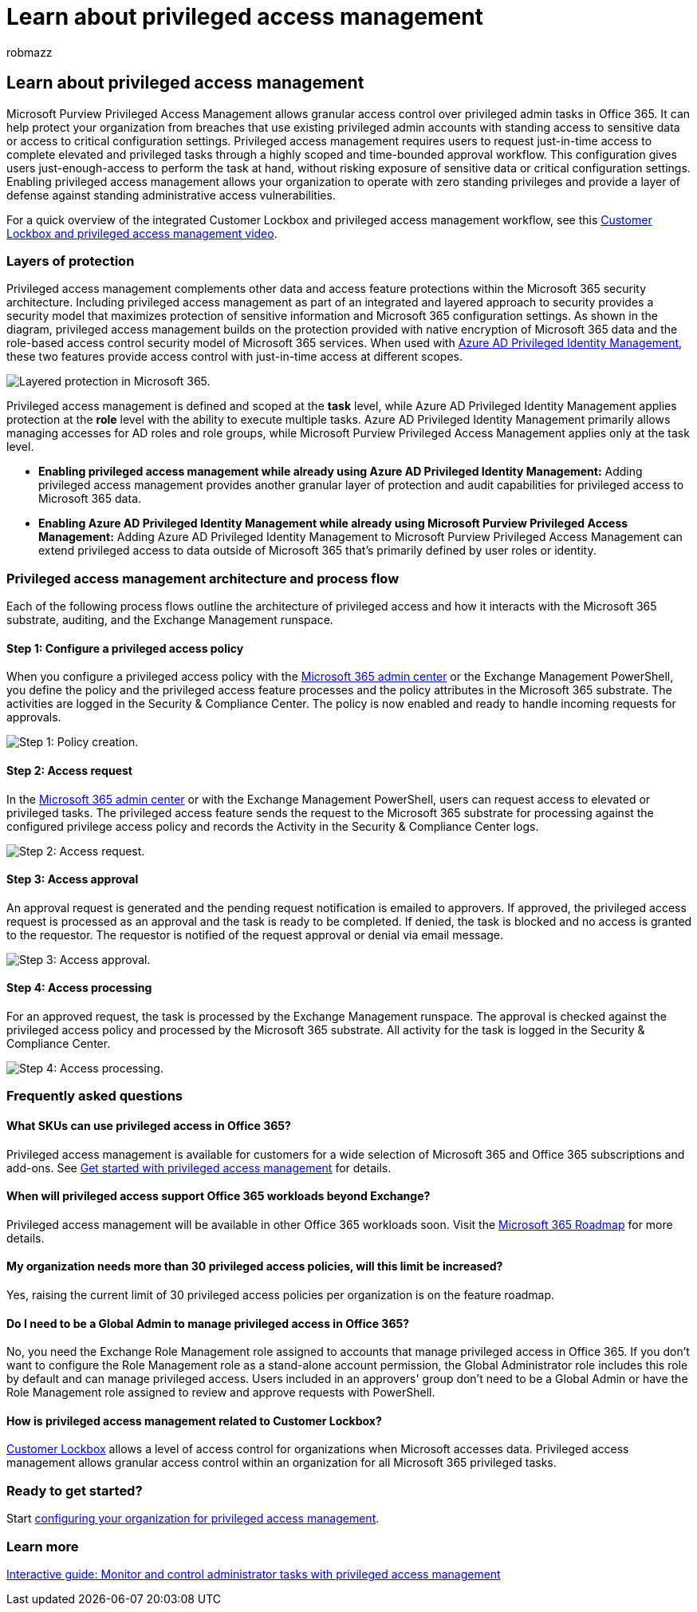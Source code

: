 = Learn about privileged access management
:audience: ITPro
:author: robmazz
:description: This article provides an overview about privileged access management in Microsoft Purview, including answers to frequently asked questions (FAQs).
:f1.keywords: ["NOCSH"]
:keywords: Microsoft 365, Microsoft Purview, compliance, privileged access management
:manager: laurawi
:ms.author: robmazz
:ms.collection: ["highpri", "tier3", "m365-security-compliance", "m365solution-insiderrisk"]
:ms.custom: ["Ent_Solutions", "seo-marvel-apr2020"]
:ms.localizationpriority: medium
:ms.service: O365-seccomp
:ms.topic: overview
:search.appverid: ["MET150"]

== Learn about privileged access management

Microsoft Purview Privileged Access Management allows granular access control over privileged admin tasks in Office 365.
It can help protect your organization from breaches that use existing privileged admin accounts with standing access to sensitive data or access to critical configuration settings.
Privileged access management requires users to request just-in-time access to complete elevated and privileged tasks through a highly scoped and time-bounded approval workflow.
This configuration gives users just-enough-access to perform the task at hand, without risking exposure of sensitive data or critical configuration settings.
Enabling privileged access management allows your organization to operate with zero standing privileges and provide a layer of defense against standing administrative access vulnerabilities.

For a quick overview of the integrated Customer Lockbox and privileged access management workflow, see this https://go.microsoft.com/fwlink/?linkid=2066800[Customer Lockbox and privileged access management video].

=== Layers of protection

Privileged access management complements other data and access feature protections within the Microsoft 365 security architecture.
Including privileged access management as part of an integrated and layered approach to security provides a security model that maximizes protection of sensitive information and Microsoft 365 configuration settings.
As shown in the diagram, privileged access management builds on the protection provided with native encryption of Microsoft 365 data and the role-based access control security model of Microsoft 365 services.
When used with link:/azure/active-directory/active-directory-privileged-identity-management-configure[Azure AD Privileged Identity Management], these two features provide access control with just-in-time access at different scopes.

image::../media/pam-layered-protection.png[Layered protection in Microsoft 365.]

Privileged access management is defined and scoped at the *task* level, while Azure AD Privileged Identity Management applies protection at the *role* level with the ability to execute multiple tasks.
Azure AD Privileged Identity Management primarily allows managing accesses for AD roles and role groups, while Microsoft Purview Privileged Access Management applies only at the task level.

* *Enabling privileged access management while already using Azure AD Privileged Identity Management:* Adding privileged access management provides another granular layer of protection and audit capabilities for privileged access to Microsoft 365 data.
* *Enabling Azure AD Privileged Identity Management while already using Microsoft Purview Privileged Access Management:*  Adding Azure AD Privileged Identity Management to Microsoft Purview Privileged Access Management can extend privileged access to data outside of Microsoft 365 that's primarily defined by user roles or identity.

=== Privileged access management architecture and process flow

Each of the following process flows outline the architecture of privileged access and how it interacts with the Microsoft 365 substrate, auditing, and the Exchange Management runspace.

==== Step 1: Configure a privileged access policy

When you configure a privileged access policy with the https://admin.microsoft.com[Microsoft 365 admin center] or the Exchange Management PowerShell, you define the policy and the privileged access feature processes and the policy attributes in the Microsoft 365 substrate.
The activities are logged in the Security & Compliance Center.
The policy is now enabled and ready to handle incoming requests for approvals.

image::../media/pam-step1-policy-creation.jpg[Step 1: Policy creation.]

==== Step 2: Access request

In the https://admin.microsoft.com[Microsoft 365 admin center] or with the Exchange Management PowerShell, users can request access to elevated or privileged tasks.
The privileged access feature sends the request to the Microsoft 365 substrate for processing against the configured privilege access policy and records the Activity in the Security & Compliance Center logs.

image::../media/pam-step2-access-request.jpg[Step 2: Access request.]

==== Step 3: Access approval

An approval request is generated and the pending request notification is emailed to approvers.
If approved, the privileged access request is processed as an approval and the task is ready to be completed.
If denied, the task is blocked and no access is granted to the requestor.
The requestor is notified of the request approval or denial via email message.

image::../media/pam-step3-access-approval.jpg[Step 3: Access approval.]

==== Step 4: Access processing

For an approved request, the task is processed by the Exchange Management runspace.
The approval is checked against the privileged access policy and processed by the Microsoft 365 substrate.
All activity for the task is logged in the Security & Compliance Center.

image::../media/pam-step4-access-processing.jpg[Step 4: Access processing.]

=== Frequently asked questions

==== What SKUs can use privileged access in Office 365?

Privileged access management is available for customers for a wide selection of Microsoft 365 and Office 365 subscriptions and add-ons.
See xref:privileged-access-management-configuration.adoc[Get started with privileged access management] for details.

==== When will privileged access support Office 365 workloads beyond Exchange?

Privileged access management will be available in other Office 365 workloads soon.
Visit the https://www.microsoft.com/microsoft-365/roadmap[Microsoft 365 Roadmap] for more details.

==== My organization needs more than 30 privileged access policies, will this limit be increased?

Yes, raising the current limit of 30 privileged access policies per organization is on the feature roadmap.

==== Do I need to be a Global Admin to manage privileged access in Office 365?

No, you need the Exchange Role Management role assigned to accounts that manage privileged access in Office 365.
If you don't want to configure the Role Management role as a stand-alone account permission, the Global Administrator role includes this role by default and can manage privileged access.
Users included in an approvers' group don't need to be a Global Admin or have the Role Management role assigned to review and approve requests with PowerShell.

==== How is privileged access management related to Customer Lockbox?

link:/office365/admin/manage/customer-lockbox-requests[Customer Lockbox] allows a level of access control for organizations when Microsoft accesses data.
Privileged access management allows granular access control within an organization for all Microsoft 365 privileged tasks.

=== Ready to get started?

Start xref:privileged-access-management-configuration.adoc[configuring your organization for privileged access management].

=== Learn more

https://content.cloudguides.com/guides/Privileged%20Access%20Management[Interactive guide: Monitor and control administrator tasks with privileged access management]
